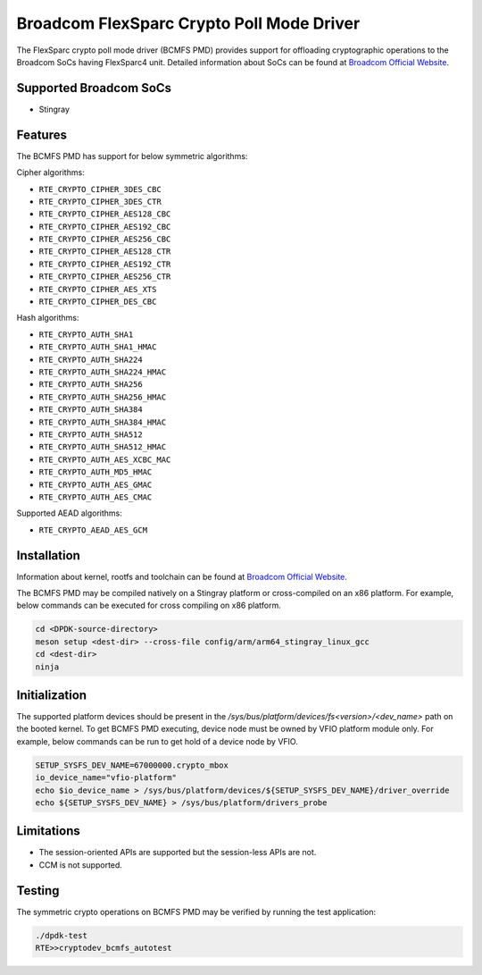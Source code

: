 ..  SPDX-License-Identifier: BSD-3-Clause
    Copyright(C) 2020 Broadcom

Broadcom FlexSparc Crypto Poll Mode Driver
==========================================

The FlexSparc crypto poll mode driver (BCMFS PMD) provides support for offloading
cryptographic operations to the Broadcom SoCs having FlexSparc4 unit.
Detailed information about SoCs can be found at `Broadcom Official Website
<https://www.broadcom.com/products/ethernet-connectivity/network-adapters/smartnic>`__.

Supported Broadcom SoCs
-----------------------

* Stingray

Features
--------

The BCMFS PMD has support for below symmetric algorithms:

Cipher algorithms:

* ``RTE_CRYPTO_CIPHER_3DES_CBC``
* ``RTE_CRYPTO_CIPHER_3DES_CTR``
* ``RTE_CRYPTO_CIPHER_AES128_CBC``
* ``RTE_CRYPTO_CIPHER_AES192_CBC``
* ``RTE_CRYPTO_CIPHER_AES256_CBC``
* ``RTE_CRYPTO_CIPHER_AES128_CTR``
* ``RTE_CRYPTO_CIPHER_AES192_CTR``
* ``RTE_CRYPTO_CIPHER_AES256_CTR``
* ``RTE_CRYPTO_CIPHER_AES_XTS``
* ``RTE_CRYPTO_CIPHER_DES_CBC``

Hash algorithms:

* ``RTE_CRYPTO_AUTH_SHA1``
* ``RTE_CRYPTO_AUTH_SHA1_HMAC``
* ``RTE_CRYPTO_AUTH_SHA224``
* ``RTE_CRYPTO_AUTH_SHA224_HMAC``
* ``RTE_CRYPTO_AUTH_SHA256``
* ``RTE_CRYPTO_AUTH_SHA256_HMAC``
* ``RTE_CRYPTO_AUTH_SHA384``
* ``RTE_CRYPTO_AUTH_SHA384_HMAC``
* ``RTE_CRYPTO_AUTH_SHA512``
* ``RTE_CRYPTO_AUTH_SHA512_HMAC``
* ``RTE_CRYPTO_AUTH_AES_XCBC_MAC``
* ``RTE_CRYPTO_AUTH_MD5_HMAC``
* ``RTE_CRYPTO_AUTH_AES_GMAC``
* ``RTE_CRYPTO_AUTH_AES_CMAC``

Supported AEAD algorithms:

* ``RTE_CRYPTO_AEAD_AES_GCM``

Installation
------------
Information about kernel, rootfs and toolchain can be found at
`Broadcom Official Website <https://www.broadcom.com/products/ethernet-connectivity
/network-adapters/smartnic/stingray-software>`__.

The BCMFS PMD may be compiled natively on a Stingray platform or
cross-compiled on an x86 platform. For example, below commands can be executed
for cross compiling on x86 platform.

.. code-block:: console

    cd <DPDK-source-directory>
    meson setup <dest-dir> --cross-file config/arm/arm64_stingray_linux_gcc
    cd <dest-dir>
    ninja

Initialization
--------------
The supported platform devices should be present in the
*/sys/bus/platform/devices/fs<version>/<dev_name>* path on the booted kernel.
To get BCMFS PMD executing, device node must be owned by VFIO platform module only.
For example, below commands can be run to get hold of a device node by VFIO.

.. code-block:: console

    SETUP_SYSFS_DEV_NAME=67000000.crypto_mbox
    io_device_name="vfio-platform"
    echo $io_device_name > /sys/bus/platform/devices/${SETUP_SYSFS_DEV_NAME}/driver_override
    echo ${SETUP_SYSFS_DEV_NAME} > /sys/bus/platform/drivers_probe

Limitations
-----------

* The session-oriented APIs are supported but the session-less APIs are not.
* CCM is not supported.

Testing
-------

The symmetric crypto operations on BCMFS PMD may be verified by running the test
application:

.. code-block:: console

    ./dpdk-test
    RTE>>cryptodev_bcmfs_autotest

